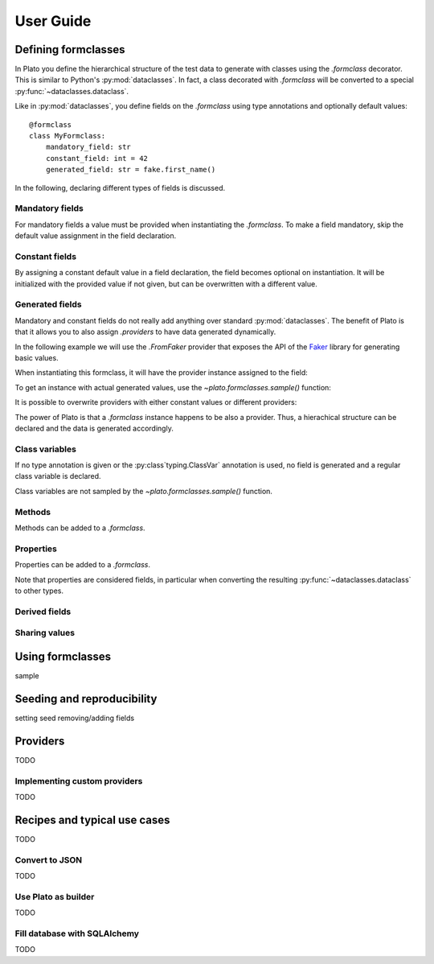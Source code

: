 User Guide
==========

.. testsetup::

    from plato import formclass, sample

Defining formclasses
--------------------

In Plato you define
the hierarchical structure of the test data to generate
with classes using the `.formclass` decorator.
This is similar to Python's :py:mod:`dataclasses`.
In fact,
a class decorated with `.formclass`
will be converted to a special :py:func:`~dataclasses.dataclass`.

Like in :py:mod:`dataclasses`,
you define fields on the `.formclass`
using type annotations
and optionally default values::

    @formclass
    class MyFormclass:
        mandatory_field: str
        constant_field: int = 42
        generated_field: str = fake.first_name()
        
In the following,
declaring different types of fields is discussed.


Mandatory fields
^^^^^^^^^^^^^^^^

For mandatory fields a value must be provided
when instantiating the `.formclass`.
To make a field mandatory,
skip the default value assignment
in the field declaration.

.. testcode::

    @formclass
    class MyFormclass:
        mandatory_field: str

    MyFormclass(mandatory_field="the value")  # OK

    MyFormclass()  # but this raises
    
.. testoutput::

    Traceback (most recent call last):
        ...
    TypeError: __init__() missing 1 required positional argument: 'mandatory_field'


Constant fields
^^^^^^^^^^^^^^^

By assigning a constant default value in a field declaration,
the field becomes optional on instantiation.
It will be initialized with the provided value
if not given,
but can be overwritten
with a different value.

.. testcode::

    @formclass
    class MyFormclass:
        constant_field: str = "default value"

    print(MyFormclass().constant_field)
    print(MyFormclass(constant_field="different value").constant_field)
    
.. testoutput::

    default value
    different value


Generated fields
^^^^^^^^^^^^^^^^

Mandatory and constant fields do not really add anything
over standard :py:mod:`dataclasses`.
The benefit of Plato is
that it allows you to also assign `.providers`
to have data generated dynamically.

In the following example we will use the `.FromFaker` provider
that exposes the API of the `Faker <https://faker.readthedocs.io/en/master/>`_
library for generating basic values.

.. testcode::

    from plato.providers.faker import FromFaker

    fake = FromFaker()

    @formclass
    class MyFormclass:
        generated_field: str = fake.first_name()
        
When instantiating this formclass,
it will have the provider instance assigned to the field:

.. testcode::

    print(MyFormclass().generated_field)

.. testoutput::

    <plato.providers.faker.FakerMethodProvider object at 0x...>
    
To get an instance
with actual generated values,
use the `~plato.formclasses.sample()` function:

.. testcode::

    print(sample(MyFormclass()).generated_field)

.. testoutput::

    Alicia

It is possible to overwrite providers
with either constant values
or different providers:

.. testcode::

    print(sample(MyFormclass(
        generated_field="fixed value"
    )).generated_field)

    print(sample(MyFormclass(
        generated_field=fake.postcode()
    )).generated_field)
    
.. testoutput::

    fixed value
    16000

The power of Plato is
that a `.formclass` instance happens to be also a provider.
Thus,
a hierachical structure can be declared
and the data is generated accordingly.

.. testcode::

    @formclass
    class ComposedClass:
        field0: MyFormclass = MyFormclass()
        field1: MyFormclass = MyFormclass()
        field_with_postcode: MyFormclass = MyFormclass(
            generated_field=fake.postcode()
        )
        
    from dataclasses import asdict
    from pprint import pprint
    
    pprint(asdict(sample(ComposedClass())))
    
.. testoutput::

    {'field0': {'generated_field': 'Joseph'},
     'field1': {'generated_field': 'Sean'},
     'field_with_postcode': {'generated_field': '83827'}}


Class variables
^^^^^^^^^^^^^^^

If no type annotation is given
or the :py:class`typing.ClassVar` annotation is used,
no field is generated
and a regular class variable is declared.

.. testsetup::

    import typing

.. testcode::

    @formclass
    class MyFormclass:
        class_var0 = "value0"
        class_var1: typing.ClassVar[str] = "value1"
        
    print(MyFormclass.class_var0)
    print(MyFormclass.class_var1)
        
.. testoutput::

    value0
    value1

.. testcode::

    MyFormclass(class_var0="foo")

.. testoutput::

    Traceback (most recent call last):
        ...
    TypeError: __init__() got an unexpected keyword argument 'class_var0'

Class variables are not sampled by the `~plato.formclasses.sample()` function.


Methods
^^^^^^^

Methods can be added to a `.formclass`.

.. testcode::

    @formclass
    class MyFormclass:
        name: str = "world"
        
        def greet(self):
            print(f"Hello, {self.name}!")

    MyFormclass().greet()
    sample(MyFormclass()).greet()

.. testoutput::

    Hello, world!
    Hello, world!


Properties
^^^^^^^^^^

Properties can be added to a `.formclass`.

.. testcode::

    @formclass
    class MyFormclass:
        name: str = "world"

        @property
        def greeting(self) -> str:
            return f"Hello, {self.name}!"

    print(MyFormclass().greeting)

.. testoutput::

    Hello, world!

Note that properties are considered fields,
in particular when converting the resulting :py:func:`~dataclasses.dataclass`
to other types.

.. testcode::

    from dataclasses import asdict, fields

    print(
        "Is greeting a field?",
        "greeting" in {f.name for f in fields(MyFormclass)}
    )
    print(
        "Is greeting part of dict conversion?",
        "greeting" in asdict(MyFormclass())
    )
    
.. testoutput::

    Is greeting a field? False
    Is greeting part of dict conversion? False


Derived fields
^^^^^^^^^^^^^^


Sharing values
^^^^^^^^^^^^^^

Using formclasses
-----------------

sample

Seeding and reproducibility
---------------------------

setting seed
removing/adding fields

Providers
---------

TODO


Implementing custom providers
^^^^^^^^^^^^^^^^^^^^^^^^^^^^^

TODO


Recipes and typical use cases
-----------------------------

TODO


Convert to JSON
^^^^^^^^^^^^^^^

TODO


Use Plato as builder
^^^^^^^^^^^^^^^^^^^^

TODO


Fill database with SQLAlchemy
^^^^^^^^^^^^^^^^^^^^^^^^^^^^^

TODO